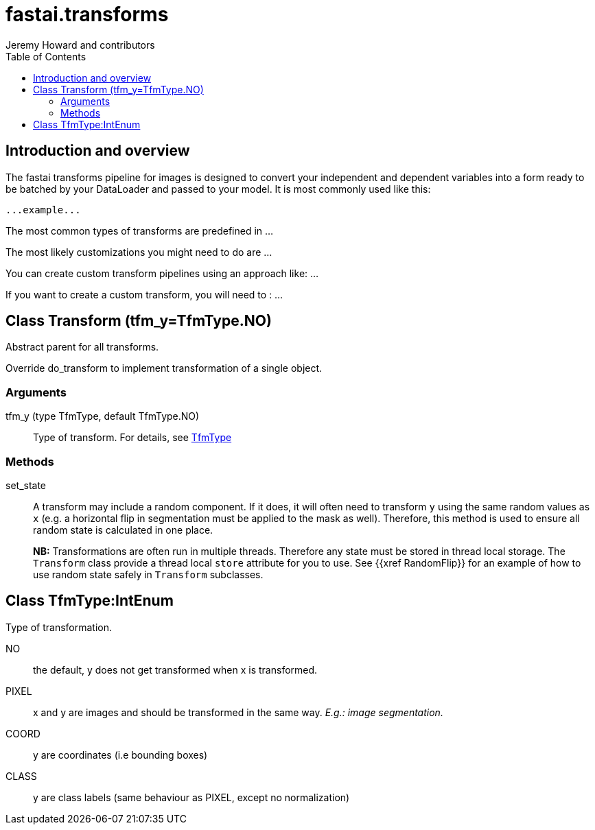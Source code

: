 ﻿= fastai.transforms
Jeremy Howard and contributors
:toc:

== Introduction and overview

The fastai transforms pipeline for images is designed to convert your independent and dependent variables into a form ready to be batched by your DataLoader and passed to your model. It is most commonly used like this:


```
...example...
```

The most common types of transforms are predefined in ...

The most likely customizations you might need to do are ...

You can create custom transform pipelines using an approach like: ...

If you want to create a custom transform, you will need to : ...

== Class Transform [.small]#(tfm_y=TfmType.NO)#

.Abstract parent for all transforms.

Override do_transform to implement transformation of a single object.

=== Arguments

tfm_y (type TfmType, default TfmType.NO)::
        Type of transform. For details, see xref:TfmType[TfmType]

=== Methods

set_state::
A transform may include a random component. If it does, it will often need to transform `y` using the same random values as `x` (e.g. a horizontal flip in segmentation must be applied to the mask as well). Therefore, this method is used to ensure all random state is calculated in one place.
+
**NB:** Transformations are often run in multiple threads. Therefore any state must be stored in thread local storage. The `Transform` class provide a thread local `store` attribute for you to use. See {{xref RandomFlip}} for an example of how to use random state safely in `Transform` subclasses.

[[TfmType]]
== Class TfmType:IntEnum

.Type of transformation.

NO:: the default, y does not get transformed when x is transformed.
PIXEL:: x and y are images and should be transformed in the same way. _E.g.: image segmentation._
COORD:: y are coordinates (i.e bounding boxes)
CLASS:: y are class labels (same behaviour as PIXEL, except no normalization)

